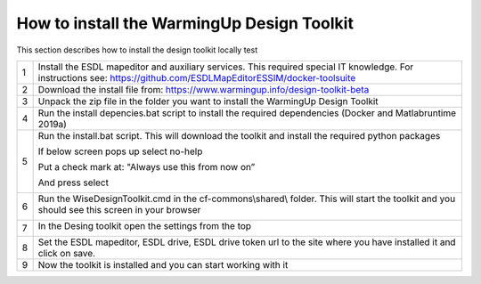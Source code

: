 .. _Installation:

How to install the WarmingUp Design Toolkit
===========================================

This section describes how to install the design toolkit locally
test

+-----+-----------------------------------------------------------------------------------------------------------------------------------------------------------------------+
| 1   | Install the ESDL mapeditor and auxiliary services. This required special IT knowledge. For instructions see: https://github.com/ESDLMapEditorESSIM/docker-toolsuite   |
+-----+-----------------------------------------------------------------------------------------------------------------------------------------------------------------------+
| 2   | Download the install file from: https://www.warmingup.info/design-toolkit-beta                                                                                        |
+-----+-----------------------------------------------------------------------------------------------------------------------------------------------------------------------+
| 3   | Unpack the zip file in the folder you want to install the WarmingUp Design Toolkit                                                                                    |
+-----+-----------------------------------------------------------------------------------------------------------------------------------------------------------------------+
| 4   | Run the install depencies.bat script to install the required dependencies (Docker and Matlabruntime 2019a)                                                            |
+-----+-----------------------------------------------------------------------------------------------------------------------------------------------------------------------+
| 5   | Run the install.bat script. This will download the toolkit and install the required python packages                                                                   |
|     |                                                                                                                                                                       |
|     | If below screen pops up select no-help                                                                                                                                |
|     |                                                                                                                                                                       |
|     | Put a check mark at: "Always use this from now on”                                                                                                                    |
|     |                                                                                                                                                                       |
|     | And press select                                                                                                                                                      |
|     |                                                                                                                                                                       |
|     | |image0|                                                                                                                                                              |
+-----+-----------------------------------------------------------------------------------------------------------------------------------------------------------------------+
| 6   | Run the WiseDesignToolkit.cmd in the cf-commons\\shared\\ folder. This will start the toolkit and you should see this screen in your browser                          |
|     |                                                                                                                                                                       |
|     | |image1|                                                                                                                                                              |
+-----+-----------------------------------------------------------------------------------------------------------------------------------------------------------------------+
| 7   | In the Desing toolkit open the settings from the top                                                                                                                  |
|     |                                                                                                                                                                       |
|     | |image2|                                                                                                                                                              |
+-----+-----------------------------------------------------------------------------------------------------------------------------------------------------------------------+
| 8   | Set the ESDL mapeditor, ESDL drive, ESDL drive token url to the site where you have installed it and click on save.                                                   |
+-----+-----------------------------------------------------------------------------------------------------------------------------------------------------------------------+
| 9   | Now the toolkit is installed and you can start working with it                                                                                                        |
+-----+-----------------------------------------------------------------------------------------------------------------------------------------------------------------------+

.. |image0| image:: media/image1.png
   :width: 3.87534in
   :height: 4.22537in
.. |image1| image:: media/image2.png
   :width: 5.00000in
   :height: 2.52083in
.. |image2| image:: media/image3.png
   :width: 5.00000in
   :height: 3.89583in
